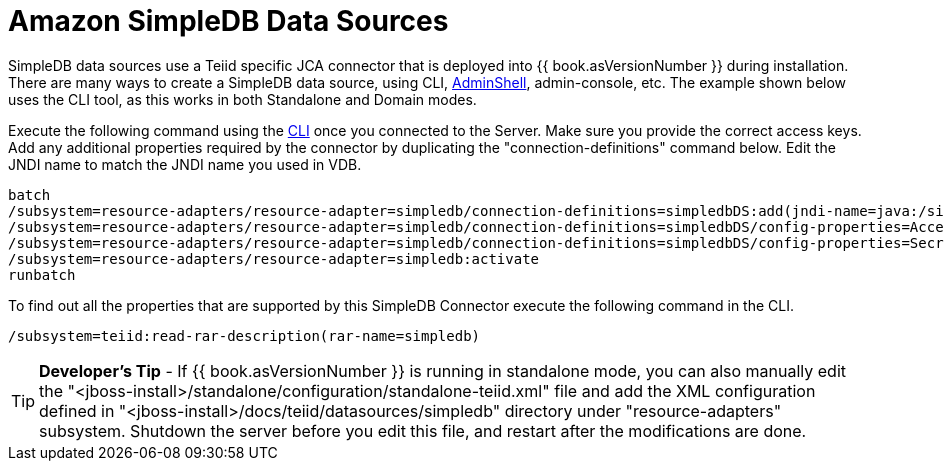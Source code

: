 
= Amazon SimpleDB Data Sources

SimpleDB data sources use a Teiid specific JCA connector that is deployed into {{ book.asVersionNumber }} during installation. There are many ways to create a SimpleDB data source, using CLI, link:AdminShell.adoc[AdminShell], admin-console, etc. The example shown below uses the CLI tool, as this works in both Standalone and Domain modes.

Execute the following command using the https://docs.jboss.org/author/display/AS72/Admin+Guide#AdminGuide-RunningtheCLI[CLI] once you connected to the Server. Make sure you provide the correct access keys. Add any additional properties required by the connector by duplicating the "connection-definitions" command below. Edit the JNDI name to match the JNDI name you used in VDB.

[source,java]
----
batch
/subsystem=resource-adapters/resource-adapter=simpledb/connection-definitions=simpledbDS:add(jndi-name=java:/simpledbDS, class-name=org.teiid.resource.adapter.simpledb.SimpleDBManagedConnectionFactory, enabled=true, use-java-context=true)
/subsystem=resource-adapters/resource-adapter=simpledb/connection-definitions=simpledbDS/config-properties=AccessKey:add(value=xxx)
/subsystem=resource-adapters/resource-adapter=simpledb/connection-definitions=simpledbDS/config-properties=SecretAccessKey:add(value=xxx)
/subsystem=resource-adapters/resource-adapter=simpledb:activate
runbatch
----

To find out all the properties that are supported by this SimpleDB Connector execute the following command in the CLI.

[source,java]
----
/subsystem=teiid:read-rar-description(rar-name=simpledb)
----

TIP: *Developer’s Tip* - If {{ book.asVersionNumber }} is running in standalone mode, you can also manually edit the "<jboss-install>/standalone/configuration/standalone-teiid.xml" file and add the XML configuration defined in "<jboss-install>/docs/teiid/datasources/simpledb" directory under "resource-adapters" subsystem. Shutdown the server before you edit this file, and restart after the modifications are done.

